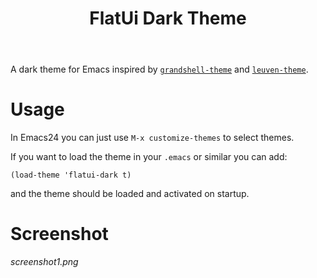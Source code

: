 #+TITLE: FlatUi Dark Theme

A dark theme for Emacs inspired by [[https://github.com/steckerhalter/grandshell-theme][~grandshell-theme~]] and [[https://github.com/fniessen/emacs-leuven-theme][~leuven-theme~]].

* Usage

In Emacs24 you can just use ~M-x customize-themes~ to select themes.

If you want to load the theme in your ~.emacs~ or similar you can add:

#+BEGIN_SRC elisp
(load-theme 'flatui-dark t)
#+END_SRC

and the theme should be loaded and activated on startup.

* Screenshot
#+CAPTION: FlatUI Dark screenshot
[[screenshot1.png]]
